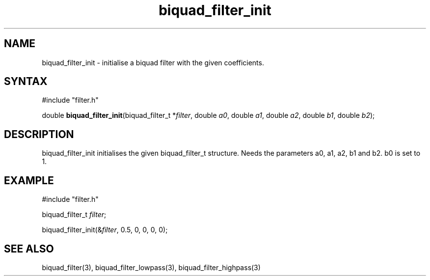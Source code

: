 .TH biquad_filter_init 3 "August 2014" "KUM Kiel" "Seisconvert"

.SH NAME
biquad_filter_init \- initialise a biquad filter with the given coefficients.

.SH SYNTAX
#include "filter.h"

double \fBbiquad_filter_init\fP(biquad_filter_t *\fIfilter\fR, double \fIa0\fR, double \fIa1\fR, double \fIa2\fR, double \fIb1\fR, double \fIb2\fR);

.SH DESCRIPTION
biquad_filter_init initialises the given biquad_filter_t structure.
Needs the parameters a0, a1, a2, b1 and b2.
b0 is set to 1.

.SH EXAMPLE
  #include "filter.h"

  biquad_filter_t \fIfilter\fR;

  biquad_filter_init(&\fIfilter\fR, 0.5, 0, 0, 0, 0);

.SH SEE ALSO
biquad_filter(3), biquad_filter_lowpass(3), biquad_filter_highpass(3)
